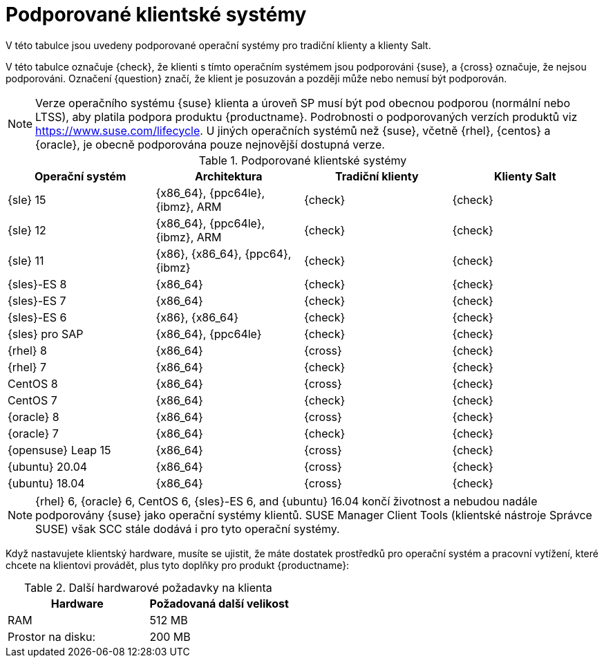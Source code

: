 [[installation-client-requirements]]
= Podporované klientské systémy

V této tabulce jsou uvedeny podporované operační systémy pro tradiční klienty a klienty Salt.

V této tabulce označuje {check}, že klienti s tímto operačním systémem jsou podporováni {suse}, a {cross} označuje, že nejsou podporováni. Označení {question} značí, že klient je posuzován a později může nebo nemusí být podporován.

[NOTE]
====
Verze operačního systému {suse} klienta a úroveň SP musí být pod obecnou podporou (normální nebo LTSS), aby platila podpora produktu {productname}. Podrobnosti o podporovaných verzích produktů viz https://www.suse.com/lifecycle. U jiných operačních systémů než {suse}, včetně {rhel}, {centos} a {oracle}, je obecně podporována pouze nejnovější dostupná verze.
====



[[mgr.supported.clients]]
[cols="1,1,1,1", options="header"]
.Podporované klientské systémy
|===

| Operační systém
| Architektura
| Tradiční klienty
| Klienty Salt

| {sle} 15
| {x86_64}, {ppc64le}, {ibmz}, ARM
| {check}
| {check}

| {sle} 12
| {x86_64}, {ppc64le}, {ibmz}, ARM
| {check}
| {check}

| {sle} 11
| {x86}, {x86_64}, {ppc64}, {ibmz}
| {check}
| {check}

| {sles}-ES 8
| {x86_64}
| {check}
| {check}

| {sles}-ES 7
| {x86_64}
| {check}
| {check}

| {sles}-ES 6
| {x86}, {x86_64}
| {check}
| {check}

| {sles} pro SAP
| {x86_64}, {ppc64le}
| {check}
| {check}

| {rhel} 8
| {x86_64}
| {cross}
| {check}

| {rhel} 7
| {x86_64}
| {check}
| {check}

| CentOS 8
| {x86_64}
| {cross}
| {check}

| CentOS 7
| {x86_64}
| {check}
| {check}

| {oracle}{nbsp}8
| {x86_64}
| {cross}
| {check}

| {oracle}{nbsp}7
| {x86_64}
| {check}
| {check}

| {opensuse} Leap 15
| {x86_64}
| {cross}
| {check}

| {ubuntu} 20.04
| {x86_64}
| {cross}
| {check}

| {ubuntu} 18.04
| {x86_64}
| {cross}
| {check}

|===

[NOTE]
====
{rhel} 6, {oracle} 6, CentOS 6, {sles}-ES 6, and {ubuntu} 16.04 končí životnost a nebudou nadále podporovány {suse} jako operační systémy klientů. SUSE Manager Client Tools (klientské nástroje Správce SUSE) však SCC stále dodává i pro tyto operační systémy.
====

Když nastavujete klientský hardware, musíte se ujistit, že máte dostatek prostředků pro operační systém a pracovní vytížení, které chcete na klientovi provádět, plus tyto doplňky pro produkt {productname}:


[[clients.hw.reqs]]
[cols="1,1", options="header"]
.Další hardwarové požadavky na klienta
|===
| Hardware               | Požadovaná další velikost
| RAM                    | 512{nbsp}MB
| Prostor na disku:    | 200{nbsp}MB
|===
